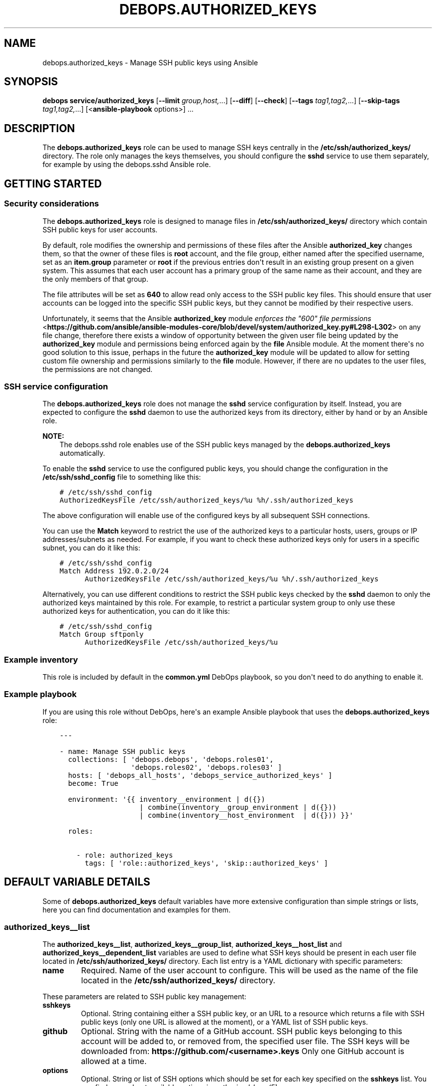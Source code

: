 .\" Man page generated from reStructuredText.
.
.TH "DEBOPS.AUTHORIZED_KEYS" "5" "Jun 30, 2021" "v2.2.3" "DebOps"
.SH NAME
debops.authorized_keys \- Manage SSH public keys using Ansible
.
.nr rst2man-indent-level 0
.
.de1 rstReportMargin
\\$1 \\n[an-margin]
level \\n[rst2man-indent-level]
level margin: \\n[rst2man-indent\\n[rst2man-indent-level]]
-
\\n[rst2man-indent0]
\\n[rst2man-indent1]
\\n[rst2man-indent2]
..
.de1 INDENT
.\" .rstReportMargin pre:
. RS \\$1
. nr rst2man-indent\\n[rst2man-indent-level] \\n[an-margin]
. nr rst2man-indent-level +1
.\" .rstReportMargin post:
..
.de UNINDENT
. RE
.\" indent \\n[an-margin]
.\" old: \\n[rst2man-indent\\n[rst2man-indent-level]]
.nr rst2man-indent-level -1
.\" new: \\n[rst2man-indent\\n[rst2man-indent-level]]
.in \\n[rst2man-indent\\n[rst2man-indent-level]]u
..
.SH SYNOPSIS
.sp
\fBdebops service/authorized_keys\fP [\fB\-\-limit\fP \fIgroup,host,\fP\&...] [\fB\-\-diff\fP] [\fB\-\-check\fP] [\fB\-\-tags\fP \fItag1,tag2,\fP\&...] [\fB\-\-skip\-tags\fP \fItag1,tag2,\fP\&...] [<\fBansible\-playbook\fP options>] ...
.SH DESCRIPTION
.sp
The \fBdebops.authorized_keys\fP role can be used to manage SSH keys centrally in
the \fB/etc/ssh/authorized_keys/\fP directory. The role only manages the keys
themselves, you should configure the \fBsshd\fP service to use them separately,
for example by using the debops.sshd Ansible role.
.SH GETTING STARTED
.SS Security considerations
.sp
The \fBdebops.authorized_keys\fP role is designed to manage files in
\fB/etc/ssh/authorized_keys/\fP directory which contain SSH public keys for user
accounts.
.sp
By default, role modifies the ownership and permissions of these files after
the Ansible \fBauthorized_key\fP changes them, so that the owner of these files
is \fBroot\fP account, and the file group, either named after the specified
username, set as an \fBitem.group\fP parameter or \fBroot\fP if the previous
entries don\(aqt result in an existing group present on a given system. This
assumes that each user account has a primary group of the same name as their
account, and they are the only members of that group.
.sp
The file attributes will be set as \fB640\fP to allow read only access to the SSH
public key files. This should ensure that user accounts can be logged into the
specific SSH public keys, but they cannot be modified by their respective
users.
.sp
Unfortunately, it seems that the Ansible \fBauthorized_key\fP module
\fI\%enforces the "600" file permissions\fP <\fBhttps://github.com/ansible/ansible-modules-core/blob/devel/system/authorized_key.py#L298-L302\fP>
on any file change, therefore there exists a window of opportunity between the
given user file being updated by the \fBauthorized_key\fP module and permissions
being enforced again by the \fBfile\fP Ansible module. At the moment there\(aqs no
good solution to this issue, perhaps in the future the \fBauthorized_key\fP
module will be updated to allow for setting custom file ownership and
permissions similarly to the \fBfile\fP module. However, if there are no updates
to the user files, the permissions are not changed.
.SS SSH service configuration
.sp
The \fBdebops.authorized_keys\fP role does not manage the \fBsshd\fP service
configuration by itself. Instead, you are expected to configure the \fBsshd\fP
daemon to use the authorized keys from its directory, either by hand or by an
Ansible role.
.sp
\fBNOTE:\fP
.INDENT 0.0
.INDENT 3.5
The debops.sshd role enables use of the SSH public keys managed by the
\fBdebops.authorized_keys\fP automatically.
.UNINDENT
.UNINDENT
.sp
To enable the \fBsshd\fP service to use the configured public keys, you should
change the configuration in the \fB/etc/ssh/sshd_config\fP file to something like
this:
.INDENT 0.0
.INDENT 3.5
.sp
.nf
.ft C
# /etc/ssh/sshd_config
AuthorizedKeysFile /etc/ssh/authorized_keys/%u %h/.ssh/authorized_keys
.ft P
.fi
.UNINDENT
.UNINDENT
.sp
The above configuration will enable use of the configured keys by all
subsequent SSH connections.
.sp
You can use the \fBMatch\fP keyword to restrict the use of the authorized keys to
a particular hosts, users, groups or IP addresses/subnets as needed. For
example, if you want to check these authorized keys only for users in
a specific subnet, you can do it like this:
.INDENT 0.0
.INDENT 3.5
.sp
.nf
.ft C
# /etc/ssh/sshd_config
Match Address 192.0.2.0/24
      AuthorizedKeysFile /etc/ssh/authorized_keys/%u %h/.ssh/authorized_keys
.ft P
.fi
.UNINDENT
.UNINDENT
.sp
Alternatively, you can use different conditions to restrict the SSH public keys
checked by the \fBsshd\fP daemon to only the authorized keys maintained by this
role. For example, to restrict a particular system group to only use these
authorized keys for authentication, you can do it like this:
.INDENT 0.0
.INDENT 3.5
.sp
.nf
.ft C
# /etc/ssh/sshd_config
Match Group sftponly
      AuthorizedKeysFile /etc/ssh/authorized_keys/%u
.ft P
.fi
.UNINDENT
.UNINDENT
.SS Example inventory
.sp
This role is included by default in the \fBcommon.yml\fP DebOps playbook, so you
don\(aqt need to do anything to enable it.
.SS Example playbook
.sp
If you are using this role without DebOps, here\(aqs an example Ansible playbook
that uses the \fBdebops.authorized_keys\fP role:
.INDENT 0.0
.INDENT 3.5
.sp
.nf
.ft C
\-\-\-

\- name: Manage SSH public keys
  collections: [ \(aqdebops.debops\(aq, \(aqdebops.roles01\(aq,
                 \(aqdebops.roles02\(aq, \(aqdebops.roles03\(aq ]
  hosts: [ \(aqdebops_all_hosts\(aq, \(aqdebops_service_authorized_keys\(aq ]
  become: True

  environment: \(aq{{ inventory__environment | d({})
                   | combine(inventory__group_environment | d({}))
                   | combine(inventory__host_environment  | d({})) }}\(aq

  roles:

    \- role: authorized_keys
      tags: [ \(aqrole::authorized_keys\(aq, \(aqskip::authorized_keys\(aq ]

.ft P
.fi
.UNINDENT
.UNINDENT
.SH DEFAULT VARIABLE DETAILS
.sp
Some of \fBdebops.authorized_keys\fP default variables have more extensive
configuration than simple strings or lists, here you can find documentation and
examples for them.
.SS authorized_keys__list
.sp
The \fBauthorized_keys__list\fP, \fBauthorized_keys__group_list\fP,
\fBauthorized_keys__host_list\fP and \fBauthorized_keys__dependent_list\fP
variables are used to define what SSH keys should be present in each user
file located in \fB/etc/ssh/authorized_keys/\fP directory. Each list entry is
a YAML dictionary with specific parameters:
.INDENT 0.0
.TP
.B \fBname\fP
Required. Name of the user account to configure. This will be used as the
name of the file located in the \fB/etc/ssh/authorized_keys/\fP directory.
.UNINDENT
.sp
These parameters are related to SSH public key management:
.INDENT 0.0
.TP
.B \fBsshkeys\fP
Optional. String containing either a SSH public key, or an URL to a resource
which returns a file with SSH public keys (only one URL is allowed at the
moment), or a YAML list of SSH public keys.
.TP
.B \fBgithub\fP
Optional. String with the name of a GitHub account. SSH public keys belonging
to this account will be added to, or removed from, the specified user file.
The SSH keys will be downloaded from: \fBhttps://github.com/<username>.keys\fP
Only one GitHub account is allowed at a time.
.TP
.B \fBoptions\fP
Optional. String or list of SSH options which should be set for each key
specified on the \fBsshkeys\fP list. You can find more about available options
in \fI\%authorized_keys(5)\fP <\fBhttps://manpages.debian.org/authorized_keys(5)\fP>\&.
.sp
If this parameter is not specified, SSH public keys will use options set in
the \fBauthorized_keys__default_options\fP variable. To override this variable
for a particular entry, set the \fBitem.options\fP parameter as empty string or
list.
.sp
The specified SSH key options are applied to all keys specified in the
\fBsshkeys\fP or \fBgithub\fP parameters in this specific entry. To use different
key options for different SSH keys, specify them in separate entries on the
list.
.TP
.B \fBkey_options\fP
Optional. Additional set of options to add to the SSH public keys. This can
be used with \fBitem.options\fP parameter to easily combine a list of options
from another variable with a custom additional options. For example:
.INDENT 7.0
.INDENT 3.5
.sp
.nf
.ft C
authorized_keys__list:
  \- name: \(aquser\(aq
    github: \(aquser\(aq
    options: \(aq{{ authorized_keys__options_map.strict }}\(aq
    key_options: \(aqcommand="ls \-l /home/user"\(aq
.ft P
.fi
.UNINDENT
.UNINDENT
.TP
.B \fBexclusive\fP
Optional, boolean. If defined and \fBTrue\fP, role will remove all other SSH
public keys located in the user file and set only the SSH public keys present
in the \fBitem.sshkeys\fP or \fBitem.github\fP parameters.
.TP
.B \fBstate\fP
Optional. If undefined or \fBpresent\fP, the SSH public keys specified in the
\fBitem.sshkeys\fP or \fBitem.github\fP parameters will be added to the user
file. If \fBabsent\fP, the specified SSH public keys will be removed from the
user file.
.UNINDENT
.sp
These parameters are related to the files located in the
\fB/etc/ssh/authorized_keys/\fP directory:
.INDENT 0.0
.TP
.B \fBreadonly\fP
Optional, boolean. If defined and \fBTrue\fP, or if the corresponding
\fBauthorized_keys__readonly\fP variable is \fBTrue\fP, the role will set the
owner and group of the user file as \fBroot:<item.group|primary group of user|root>\fP and
its permissions will be set to \fB0640\fP, so that the respective users being
in their own groups can still access the file and use it for authentication,
but they cannot change it.
.sp
If this parameter is set to \fBFalse\fP or the corresponding
\fBauthorized_keys__readonly\fP variable is \fBFalse\fP, to role will not modify
the file ownership or permissions set by the \fBauthorized_key\fP Ansible
module.
.TP
.B \fBowner\fP
Optional. Set the owner of the user file. If the owner account does not
exist, \fBroot\fP will become the owner.
.TP
.B \fBgroup\fP
Optional. Name of the primary group of a given user file. If the specified
group does not exist, it will be automatically created by the role.
.sp
If the \fBitem.group\fP parameter is not specified, the role will try to set
the group of the file the same as the specified user in \fBitem.name\fP
parameter with the assumption that the corresponding primary group exists. If
it does not exist, the primary group of the user file will be \fBroot\fP\&.
.TP
.B \fBsystem\fP
Optional, boolean. If undefined or \fBTrue\fP, the group created by the role
will be a "system" group, with GID < 1000. If \fBFalse\fP, the created group
will be a "normal" group with GID >= 1000. The existing groups are not
modified.
.TP
.B \fBgid\fP
Optional. Specify the GID a given group should use.
.TP
.B \fBmode\fP
Optional. Set the mode of the user file. If not specified, mode \fB0640\fP or
\fB0600\fP will be set depending on read only configuration parameters.
.TP
.B \fBfile_state\fP
Optional. If undefined or \fBpresent\fP, the user file will be present. If
\fBabsent\fP, the user file will be removed.
.UNINDENT
.SS Examples
.sp
Ensure that given SSH public keys are present in the user file:
.INDENT 0.0
.INDENT 3.5
.sp
.nf
.ft C
authorized_keys__list:
  \- name: \(aquser1\(aq
    sshkeys: [ \(aqssh\-rsa AAAAB3NzaC1yc2EAAAA...\(aq, \(aqssh\-rsa AAAAB3NzaC1yc2EAAAA...\(aq ]
.ft P
.fi
.UNINDENT
.UNINDENT
.sp
Add SSH public keys from specified URL:
.INDENT 0.0
.INDENT 3.5
.sp
.nf
.ft C
authorized_keys__list:
  \- name: \(aquser2\(aq
    sshkeys: \(aqhttps://auth.example.com/api/ssh/user2\(aq
.ft P
.fi
.UNINDENT
.UNINDENT
.sp
Add SSH keys from two GitHub accounts to specified user account:
.INDENT 0.0
.INDENT 3.5
.sp
.nf
.ft C
authorized_keys__list:

  \- name: \(aqapp1\(aq
    github: \(aquser\-one\(aq

  \- name: \(aqapp1\(aq
    github: \(aquser\-two\(aq
.ft P
.fi
.UNINDENT
.UNINDENT
.sp
Set SSH keys from a file on Ansible Controller as the only keys on a given user
account:
.INDENT 0.0
.INDENT 3.5
.sp
.nf
.ft C
authorized_keys__list:
  \- name: \(aquser3\(aq
    sshkeys: \(aq{{ lookup("file", "/path/to/user3.pub") }}\(aq
    exclusive: True
.ft P
.fi
.UNINDENT
.UNINDENT
.SH AUTHOR
Maciej Delmanowski
.SH COPYRIGHT
2014-2021, Maciej Delmanowski, Nick Janetakis, Robin Schneider and others
.\" Generated by docutils manpage writer.
.
